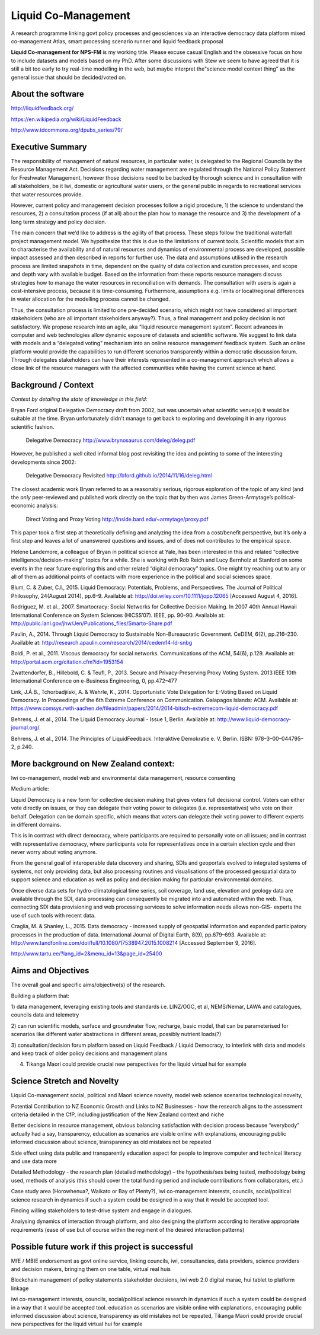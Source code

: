.. liquid-comanagement

Liquid Co-Management
====================

A research programme linking govt policy processes and geosciences via an interactive democracy data platform
mixed co-management Atlas, smart processing scenario runner and liquid feedback proposal

**Liquid Co-management for NPS-FM** is my working title. Please excuse casual English and the obsessive focus on how to include datasets and models based on my PhD.
After some discussions with Stew we seem to have agreed that it is still a bit too early to try real-time modelling in the web,
but maybe interpret the"science model context thing" as the general issue that should be decided/voted on.

About the software
------------------

http://liquidfeedback.org/

https://en.wikipedia.org/wiki/LiquidFeedback

http://www.tdcommons.org/dpubs_series/79/

Executive Summary
-----------------

The responsibility of management of natural resources, in particular water, is delegated to
the Regional Councils by the Resource Management Act. Decisions regarding water
management are regulated through the National Policy Statement for Freshwater
Management, however those decisions need to be backed by thorough science and in
consultation with all stakeholders, be it Iwi, domestic or agricultural water users, or the
general public in regards to recreational services that water resources provide.

However, current policy and management decision processes follow a rigid procedure, 1) the
science to understand the resources, 2) a consultation process (if at all) about the plan how
to manage the resource and 3) the development of a long term strategy and policy decision.

The main concern that we’d like to address is the agility of that process. These steps follow
the traditional waterfall project management model. We hypothesize that this is due to the
limitations of current tools. Scientific models that aim to characterise the availability and of
natural resources and dynamics of environmental process are developed, possible impact
assessed and then described in reports for further use. The data and assumptions utilised in
the research process are limited snapshots in time, dependent on the quality of data
collection and curation processes, and scope and depth vary with available budget. Based
on the information from these reports resource managers discuss strategies how to manage
the water resources in reconciliation with demands. The consultation with users is again a
cost-intensive process, because it is time-consuming. Furthermore, assumptions e.g. limits
or local/regional differences in water allocation for the modelling process cannot be changed.

Thus, the consultation process is limited to one pre-decided scenario, which might not have
considered all important stakeholders (who are all important stakeholders anyway?). Thus, a
final management and policy decision is not satisfactory.
We propose research into an agile, aka “liquid resource management system”. Recent
advances in computer and web technologies allow dynamic exposure of datasets and
scientific software. We suggest to link data with models and a “delegated voting” mechanism
into an online resource management feedback system. Such an online platform would
provide the capabilities to run different scenarios transparently within a democratic
discussion forum. Through delegates stakeholders can have their interests represented in a
co-management approach which allows a close link of the resource managers with the
affected communities while having the current science at hand.

Background / Context
--------------------

*Context by detailing the state of knowledge in this field:*

Bryan Ford original Delegative Democracy draft from 2002, but was uncertain what scientific venue(s) it would be suitable
at the time. Bryan unfortunately didn't manage to get back to exploring and developing it in any rigorous scientific fashion.

  Delegative Democracy
  http://www.brynosaurus.com/deleg/deleg.pdf

However, he published a well cited informal blog post revisiting the idea and pointing to some of the interesting
developments since 2002:

  Delegative Democracy Revisited
  http://bford.github.io/2014/11/16/deleg.html

The closest academic work Bryan referred to as a reasonably serious, rigorous exploration of the topic of any kind
(and the *only* peer-reviewed and published work directly on the topic that by then was James Green-Armytage’s political-economic analysis:

  Direct Voting and Proxy Voting
  http://inside.bard.edu/~armytage/proxy.pdf

This paper took a first step at theoretically defining and analyzing the idea from a cost/benefit perspective,
but it’s only a first step and leaves a lot of unanswered questions and issues, and of does not contributes to the empirical space.

Helene Landemore, a colleague of Bryan in political science at Yale, has been interested in this and related "collective intelligence/decision-making"
topics for a while. She is working with Rob Reich and Lucy Bernholz at Stanford on some events in the near future exploring this and other related “digital democracy” topics.
One might try reaching out to any or all of them as additional points of contacts with more experience in the political and social sciences space.

Blum, C. & Zuber, C.I., 2015. Liquid Democracy: Potentials, Problems, and Perspectives.
The Journal of Political Philosophy, 24(August 2014), pp.6–9. Available at: http://doi.wiley.com/10.1111/jopp.12065 [Accessed August 4, 2016].

Rodriguez, M. et al., 2007. Smartocracy: Social Networks for Collective Decision Making.
In 2007 40th Annual Hawaii International Conference on System Sciences (HICSS’07). IEEE, pp. 90–90. Available at: http://public.lanl.gov/jhw/Jen/Publications_files/Smarto-Share.pdf

Paulin, A., 2014. Through Liquid Democracy to Sustainable Non-Bureaucratic Government.
CeDEM, 6(2), pp.216–230. Available at: http://research.apaulin.com/research/2014/cedem14-ld-snbg

Boldi, P. et al., 2011. Viscous democracy for social networks.
Communications of the ACM, 54(6), p.129. Available at: http://portal.acm.org/citation.cfm?id=1953154

Zwattendorfer, B., Hillebold, C. & Teufl, P., 2013. Secure and Privacy-Preserving Proxy Voting System.
2013 IEEE 10th International Conference on e-Business Engineering, 0, pp.472–477

Link, J.Á.B., Tchorbadjiiski, A. & Wehrle, K., 2014. Opportunistic Vote Delegation for E-Voting Based on Liquid Democracy.
In Proceedings of the 6th Extreme Conference on Communication. Galapagos Islands: ACM. Available at: https://www.comsys.rwth-aachen.de/fileadmin/papers/2014/2014-bitsch-extremecom-liquid-democracy.pdf

Behrens, J. et al., 2014. The Liquid Democracy Journal - Issue 1, Berlin. Available at: http://www.liquid-democracy-journal.org/.

Behrens, J. et al., 2014. The Principles of LiquidFeedback. Interaktive Demokratie e. V. Berlin. ISBN: 978–3–00–044795–2, p.240.

More background on New Zealand context:
---------------------------------------

Iwi co-management, model web and environmental data management, resource consenting

Medium article:

Liquid Democracy is a new form for collective decision making that gives voters full
decisional control. Voters can either vote directly on issues, or they can delegate their voting
power to delegates (i.e. representatives) who vote on their behalf. Delegation can be domain
specific, which means that voters can delegate their voting power to different experts in
different domains.

This is in contrast with direct democracy, where participants are required to personally vote
on all issues; and in contrast with representative democracy, where participants vote for
representatives once in a certain election cycle and then never worry about voting anymore.

From the general goal of interoperable data discovery and sharing, SDIs and geoportals
evolved to integrated systems of systems, not only providing data, but also processing
routines and visualisations of the processed geospatial data to support science and
education as well as policy and decision making for particular environmental domains.

Once diverse data sets for hydro-climatological time series, soil coverage, land use,
elevation and geology data are available through the SDI, data processing can consequently
be migrated into and automated within the web. Thus, connecting SDI data provisioning and
web processing services to solve information needs allows non-GIS- experts the use of such
tools with recent data.

Craglia, M. & Shanley, L., 2015. Data democracy - increased supply of geospatial information and expanded participatory processes in the production of data.
International Journal of Digital Earth, 8(9), pp.679–693. Available at: http://www.tandfonline.com/doi/full/10.1080/17538947.2015.1008214 [Accessed September 9, 2016].

http://www.tartu.ee/?lang_id=2&menu_id=13&page_id=25400


Aims and Objectives
-------------------

The overall goal and specific aims/objective(s) of the research.

Building a platform that:

1) data management, leveraging existing tools and standards i.e. LINZ/OGC, et al,
NEMS/Nemar, LAWA and catalogues, councils data and telemetry

2) can run scientific models, surface and groundwater flow, recharge, basic model, that can
be parameterised for scenarios like different water abstractions in different areas, possibly
nutrient loads(?)

3) consultation/decision forum platform based on Liquid Feedback / Liquid Democracy, to
interlink with data and models and keep track of older policy decisions and management
plans

4) Tikanga Maori could provide crucial new perspectives for the liquid virtual hui for example

Science Stretch and Novelty
---------------------------

Liquid Co-management social, political and Maori science novelty,
model web science scenarios technological novelty,

Potential Contribution to NZ Economic Growth and Links to NZ Businesses - how the
research aligns to the assessment criteria detailed in the CfP, including justification of the
New Zealand context and niche

Better decisions in resource management, obvious balancing satisfaction with decision
process because “everybody” actually had a say, transparency, education as scenarios are
visible online with explanations, encouraging public informed discussion about science,
transparency as old mistakes not be repeated

Side effect using data public and transparently education aspect for people to improve
computer and technical literacy and use data more

Detailed Methodology - the research plan (detailed methodology) – the hypothesis/ses
being tested, methodology being used, methods of analysis (this should cover the total
funding period and include contributions from collaborators, etc.)

Case study area (Horowhenua?, Waikato or Bay of Plenty?), iwi co-management interests,
councils, social/political science research in dynamics if such a system could be designed in
a way that it would be accepted tool.

Finding willing stakeholders to test-drive system and engage in dialogues.

Analysing dynamics of interaction through platform, and also designing the platform
according to iterative appropriate requirements (ease of use but of course within the
regiment of the desired interaction patterns)

Possible future work if this project is successful
--------------------------------------------------

MfE / MBIE endorsement as govt online service, linking councils, iwi, consultancies, data
providers, science providers and decision makers, bringing them on one table, virtual real
huis

Blockchain management of policy statements stakeholder decisions, iwi web 2.0 digital
marae, hui tablet to platform linkage

iwi co-management interests, councils, social/political science research in dynamics if such a
system could be designed in a way that it would be accepted tool. education as scenarios are
visible online with explanations, encouraging public informed discussion about science,
transparency as old mistakes not be repeated, Tikanga Maori could provide crucial new
perspectives for the liquid virtual hui for example